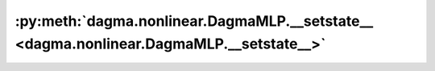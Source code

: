 :py:meth:`dagma.nonlinear.DagmaMLP.__setstate__ <dagma.nonlinear.DagmaMLP.__setstate__>`
========================================================================================
.. _dagma.nonlinear.DagmaMLP.__setstate__:
.. py:method:: __setstate__(state)

